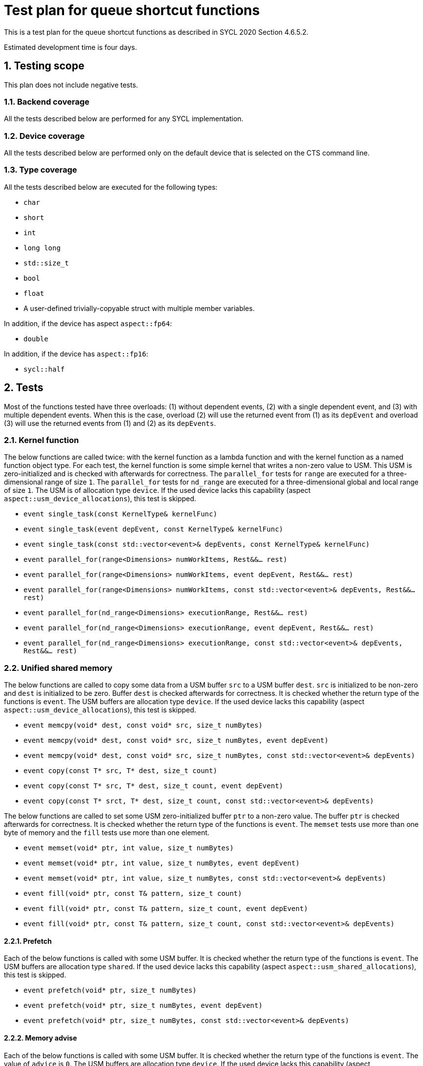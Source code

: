 :sectnums:
:xrefstyle: short

= Test plan for queue shortcut functions

This is a test plan for the queue shortcut functions as described in SYCL 2020 Section 4.6.5.2.

Estimated development time is four days.

== Testing scope

This plan does not include negative tests.

=== Backend coverage

All the tests described below are performed for any SYCL implementation.

=== Device coverage

All the tests described below are performed only on the default device that is selected on the CTS command line.

=== Type coverage

All the tests described below are executed for the following types:

* `char`
* `short`
* `int`
* `long long`
* `std::size_t`
* `bool`
* `float`
* A user-defined trivially-copyable struct with multiple member variables.

In addition, if the device has aspect `aspect::fp64`:

* `double`

In addition, if the device has `aspect::fp16`:

* `sycl::half`

== Tests
Most of the functions tested have three overloads: (1) without dependent events, (2) with a single dependent event, and (3) with multiple dependent events. When this is the case, overload (2) will use the returned event from (1) as its `depEvent` and overload (3) will use the returned events from (1) and (2) as its `depEvents`.

=== Kernel function

The below functions are called twice: with the kernel function as a lambda function and with the kernel function as a named function object type. For each test, the kernel function is some simple kernel that writes a non-zero value to USM. This USM is zero-initialized and is checked with afterwards for correctness. The `parallel_for` tests for `range` are executed for a three-dimensional range of size `1`. The `parallel_for` tests for `nd_range` are executed for a three-dimensional global and local range of size `1`. The USM is of allocation type `device`. If the used device lacks this capability (aspect `aspect::usm_device_allocations`), this test is skipped.

* `event single_task(const KernelType& kernelFunc)`
* `event single_task(event depEvent, const KernelType& kernelFunc)`
* `event single_task(const std::vector<event>& depEvents, const KernelType& kernelFunc)`
* `event parallel_for(range<Dimensions> numWorkItems, Rest&&... rest)`
* `event parallel_for(range<Dimensions> numWorkItems, event depEvent, Rest&&... rest)`
* `event parallel_for(range<Dimensions> numWorkItems, const std::vector<event>& depEvents, Rest&&... rest)`
* `event parallel_for(nd_range<Dimensions> executionRange, Rest&&... rest)`
* `event parallel_for(nd_range<Dimensions> executionRange, event depEvent, Rest&&... rest)`
* `event parallel_for(nd_range<Dimensions> executionRange, const std::vector<event>& depEvents, Rest&&... rest)`

=== Unified shared memory

The below functions are called to copy some data from a USM buffer `src` to a USM buffer `dest`. `src` is initialized to be non-zero and `dest` is initialized to be zero. Buffer `dest` is checked afterwards for correctness. It is checked whether the return type of the functions is `event`. The USM buffers are allocation type `device`. If the used device lacks this capability (aspect `aspect::usm_device_allocations`), this test is skipped.

* `event memcpy(void* dest, const void* src, size_t numBytes)`
* `event memcpy(void* dest, const void* src, size_t numBytes, event depEvent)`
* `event memcpy(void* dest, const void* src, size_t numBytes, const std::vector<event>& depEvents)`
* `event copy(const T* src, T* dest, size_t count)`
* `event copy(const T* src, T* dest, size_t count, event depEvent)`
* `event copy(const T* srct, T* dest, size_t count, const std::vector<event>& depEvents)`

The below functions are called to set some USM zero-initialized buffer `ptr` to a non-zero value. The buffer `ptr` is checked afterwards for correctness. It is checked whether the return type of the functions is `event`. The `memset` tests use more than one byte of memory and the `fill` tests use more than one element.

* `event memset(void* ptr, int value, size_t numBytes)`
* `event memset(void* ptr, int value, size_t numBytes, event depEvent)`
* `event memset(void* ptr, int value, size_t numBytes, const std::vector<event>& depEvents)`
* `event fill(void* ptr, const T& pattern, size_t count)`
* `event fill(void* ptr, const T& pattern, size_t count, event depEvent)`
* `event fill(void* ptr, const T& pattern, size_t count, const std::vector<event>& depEvents)`

==== Prefetch
Each of the below functions is called with some USM buffer. It is checked whether the return type of the functions is `event`. The USM buffers are allocation type `shared`. If the used device lacks this capability (aspect `aspect::usm_shared_allocations`), this test is skipped.

* `event prefetch(void* ptr, size_t numBytes)`
* `event prefetch(void* ptr, size_t numBytes, event depEvent)`
* `event prefetch(void* ptr, size_t numBytes, const std::vector<event>& depEvents)`

==== Memory advise
Each of the below functions is called with some USM buffer. It is checked whether the return type of the functions is `event`. The value of `advice` is `0`. The USM buffers are allocation type `device`. If the used device lacks this capability (aspect `aspect::usm_device_allocations`), this test is skipped.

* `event mem_advise(void* ptr, size_t numBytes, int advice)`
* `event mem_advise(void* ptr, size_t numBytes, int advice, event depEvent)`
* `event mem_advise(void* ptr, size_t numBytes, int advice, const std::vector<event>& depEvents)`

=== Explicit copy
All accessors used are one-dimensional.

==== Copy
The copy function is called and it is checked whether the return type of the functions is `event`. For all source accessors, the access mode is `access_mode::read`. For all destination accessors, the access mode is `access_mode::read_write`. All accessors have target `target::device`. The destination buffer is checked afterwards for correctness using a copy to a third buffer.

Pointer `src` points to a non-zero-initialized host buffer and pointer `dest` points to an equal-sized device buffer.

* `event copy(std::shared_ptr<SrcT> src, accessor<DestT, DestDims, DestMode, DestTgt, IsPlaceholder> dest)`
* `event copy(const SrcT* src, accessor<DestT, DestDims, DestMode, DestTgt, IsPlaceholder> dest)`

Pointer `src` points to a non-zero-initialized device buffer and pointer `dest` points to an equal-sized host buffer.

* `event copy(accessor<SrcT, SrcDims, SrcMode, SrcTgt, IsPlaceholder> src, std::shared_ptr<DestT> dest)`
* `event copy(accessor<SrcT, SrcDims, SrcMode, SrcTgt, IsPlaceholder> src, DestT* dest)`

Pointer `src` points to a non-zero-initialized device buffer and pointer `dest` points to an equal-sized device buffer.

* `event copy(accessor<SrcT, SrcDims, SrcMode, SrcTgt, IsSrcPlaceholder> src, accessor<DestT, DestDims, DestMode, DestTgt, IsDestPlaceholder> dest)`

==== Other functions
The below function is called with some host memory object. It is checked whether the return type of the functions is `event`.

* `event update_host(accessor<T, Dims, Mode, Tgt, IsPlaceholder> acc)`

The below function is called to replicate some non-zero value `src` into some zero-initialized device memory object with more than one element. The device memory is checked afterwards for correctness using a copy to host memory. It is checked whether the return type of the functions is `event`.

* `event fill(accessor<T, Dims, Mode, Tgt, IsPlaceholder> dest, const T& src)`
